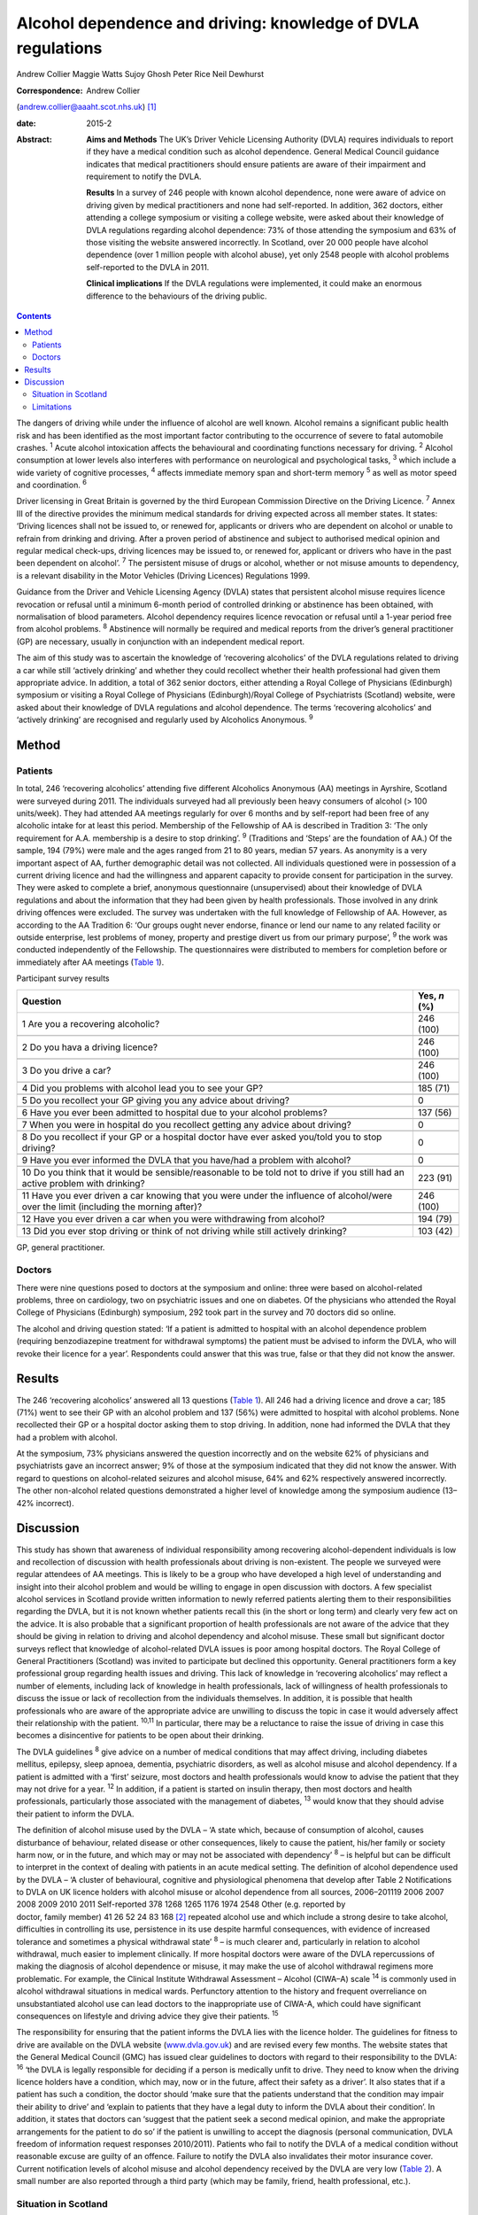 =============================================================
Alcohol dependence and driving: knowledge of DVLA regulations
=============================================================



Andrew Collier
Maggie Watts
Sujoy Ghosh
Peter Rice
Neil Dewhurst

:Correspondence: Andrew Collier
(andrew.collier@aaaht.scot.nhs.uk)  [1]_

:date: 2015-2

:Abstract:
   **Aims and Methods** The UK’s Driver Vehicle Licensing Authority
   (DVLA) requires individuals to report if they have a medical
   condition such as alcohol dependence. General Medical Council
   guidance indicates that medical practitioners should ensure patients
   are aware of their impairment and requirement to notify the DVLA.

   **Results** In a survey of 246 people with known alcohol dependence,
   none were aware of advice on driving given by medical practitioners
   and none had self-reported. In addition, 362 doctors, either
   attending a college symposium or visiting a college website, were
   asked about their knowledge of DVLA regulations regarding alcohol
   dependence: 73% of those attending the symposium and 63% of those
   visiting the website answered incorrectly. In Scotland, over 20 000
   people have alcohol dependence (over 1 million people with alcohol
   abuse), yet only 2548 people with alcohol problems self-reported to
   the DVLA in 2011.

   **Clinical implications** If the DVLA regulations were implemented,
   it could make an enormous difference to the behaviours of the driving
   public.


.. contents::
   :depth: 3
..

The dangers of driving while under the influence of alcohol are well
known. Alcohol remains a significant public health risk and has been
identified as the most important factor contributing to the occurrence
of severe to fatal automobile crashes. :sup:`1` Acute alcohol
intoxication affects the behavioural and coordinating functions
necessary for driving. :sup:`2` Alcohol consumption at lower levels also
interferes with performance on neurological and psychological tasks,
:sup:`3` which include a wide variety of cognitive processes, :sup:`4`
affects immediate memory span and short-term memory :sup:`5` as well as
motor speed and coordination. :sup:`6`

Driver licensing in Great Britain is governed by the third European
Commission Directive on the Driving Licence. :sup:`7` Annex III of the
directive provides the minimum medical standards for driving expected
across all member states. It states: ‘Driving licences shall not be
issued to, or renewed for, applicants or drivers who are dependent on
alcohol or unable to refrain from drinking and driving. After a proven
period of abstinence and subject to authorised medical opinion and
regular medical check-ups, driving licences may be issued to, or renewed
for, applicant or drivers who have in the past been dependent on
alcohol’. :sup:`7` The persistent misuse of drugs or alcohol, whether or
not misuse amounts to dependency, is a relevant disability in the Motor
Vehicles (Driving Licences) Regulations 1999.

Guidance from the Driver and Vehicle Licensing Agency (DVLA) states that
persistent alcohol misuse requires licence revocation or refusal until a
minimum 6-month period of controlled drinking or abstinence has been
obtained, with normalisation of blood parameters. Alcohol dependency
requires licence revocation or refusal until a 1-year period free from
alcohol problems. :sup:`8` Abstinence will normally be required and
medical reports from the driver’s general practitioner (GP) are
necessary, usually in conjunction with an independent medical report.

The aim of this study was to ascertain the knowledge of ‘recovering
alcoholics’ of the DVLA regulations related to driving a car while still
‘actively drinking’ and whether they could recollect whether their
health professional had given them appropriate advice. In addition, a
total of 362 senior doctors, either attending a Royal College of
Physicians (Edinburgh) symposium or visiting a Royal College of
Physicians (Edinburgh)/Royal College of Psychiatrists (Scotland)
website, were asked about their knowledge of DVLA regulations and
alcohol dependence. The terms ‘recovering alcoholics’ and ‘actively
drinking’ are recognised and regularly used by Alcoholics Anonymous.
:sup:`9`

.. _S1:

Method
======

.. _S2:

Patients
--------

In total, 246 ‘recovering alcoholics’ attending five different
Alcoholics Anonymous (AA) meetings in Ayrshire, Scotland were surveyed
during 2011. The individuals surveyed had all previously been heavy
consumers of alcohol (> 100 units/week). They had attended AA meetings
regularly for over 6 months and by self-report had been free of any
alcoholic intake for at least this period. Membership of the Fellowship
of AA is described in Tradition 3: ‘The only requirement for A.A.
membership is a desire to stop drinking’. :sup:`9` (Traditions and
‘Steps’ are the foundation of AA.) Of the sample, 194 (79%) were male
and the ages ranged from 21 to 80 years, median 57 years. As anonymity
is a very important aspect of AA, further demographic detail was not
collected. All individuals questioned were in possession of a current
driving licence and had the willingness and apparent capacity to provide
consent for participation in the survey. They were asked to complete a
brief, anonymous questionnaire (unsupervised) about their knowledge of
DVLA regulations and about the information that they had been given by
health professionals. Those involved in any drink driving offences were
excluded. The survey was undertaken with the full knowledge of
Fellowship of AA. However, as according to the AA Tradition 6: ‘Our
groups ought never endorse, finance or lend our name to any related
facility or outside enterprise, lest problems of money, property and
prestige divert us from our primary purpose’, :sup:`9` the work was
conducted independently of the Fellowship. The questionnaires were
distributed to members for completion before or immediately after AA
meetings (`Table 1 <#T1>`__).

.. container:: table-wrap
   :name: T1

   .. container:: caption

      .. rubric:: 

      Participant survey results

   +------------------------------------------------------+--------------+
   | Question                                             | Yes, *n* (%) |
   +======================================================+==============+
   | 1 Are you a recovering alcoholic?                    | 246 (100)    |
   +------------------------------------------------------+--------------+
   |                                                      |              |
   +------------------------------------------------------+--------------+
   | 2 Do you hava a driving licence?                     | 246 (100)    |
   +------------------------------------------------------+--------------+
   |                                                      |              |
   +------------------------------------------------------+--------------+
   | 3 Do you drive a car?                                | 246 (100)    |
   +------------------------------------------------------+--------------+
   |                                                      |              |
   +------------------------------------------------------+--------------+
   | 4 Did you problems with alcohol lead you to see your | 185 (71)     |
   | GP?                                                  |              |
   +------------------------------------------------------+--------------+
   |                                                      |              |
   +------------------------------------------------------+--------------+
   | 5 Do you recollect your GP giving you any advice     | 0            |
   | about driving?                                       |              |
   +------------------------------------------------------+--------------+
   |                                                      |              |
   +------------------------------------------------------+--------------+
   | 6 Have you ever been admitted to hospital due to     | 137 (56)     |
   | your alcohol problems?                               |              |
   +------------------------------------------------------+--------------+
   |                                                      |              |
   +------------------------------------------------------+--------------+
   | 7 When you were in hospital do you recollect getting | 0            |
   | any advice about driving?                            |              |
   +------------------------------------------------------+--------------+
   |                                                      |              |
   +------------------------------------------------------+--------------+
   | 8 Do you recollect if your GP or a hospital doctor   | 0            |
   | have ever asked you/told you to stop driving?        |              |
   +------------------------------------------------------+--------------+
   |                                                      |              |
   +------------------------------------------------------+--------------+
   | 9 Have you ever informed the DVLA that you have/had  | 0            |
   | a problem with alcohol?                              |              |
   +------------------------------------------------------+--------------+
   |                                                      |              |
   +------------------------------------------------------+--------------+
   | 10 Do you think that it would be sensible/reasonable | 223 (91)     |
   | to be told not to drive if you still had an active   |              |
   | problem                                              |              |
   | with drinking?                                       |              |
   +------------------------------------------------------+--------------+
   |                                                      |              |
   +------------------------------------------------------+--------------+
   | 11 Have you ever driven a car knowing that you were  | 246 (100)    |
   | under the influence of alcohol/were over the limit   |              |
   | (including the morning after)?                       |              |
   +------------------------------------------------------+--------------+
   |                                                      |              |
   +------------------------------------------------------+--------------+
   | 12 Have you ever driven a car when you were          | 194 (79)     |
   | withdrawing from alcohol?                            |              |
   +------------------------------------------------------+--------------+
   |                                                      |              |
   +------------------------------------------------------+--------------+
   | 13 Did you ever stop driving or think of not driving | 103 (42)     |
   | while still actively drinking?                       |              |
   +------------------------------------------------------+--------------+

   GP, general practitioner.

.. _S3:

Doctors
-------

There were nine questions posed to doctors at the symposium and online:
three were based on alcohol-related problems, three on cardiology, two
on psychiatric issues and one on diabetes. Of the physicians who
attended the Royal College of Physicians (Edinburgh) symposium, 292 took
part in the survey and 70 doctors did so online.

The alcohol and driving question stated: ‘If a patient is admitted to
hospital with an alcohol dependence problem (requiring benzodiazepine
treatment for withdrawal symptoms) the patient must be advised to inform
the DVLA, who will revoke their licence for a year’. Respondents could
answer that this was true, false or that they did not know the answer.

.. _S4:

Results
=======

The 246 ‘recovering alcoholics’ answered all 13 questions (`Table
1 <#T1>`__). All 246 had a driving licence and drove a car; 185 (71%)
went to see their GP with an alcohol problem and 137 (56%) were admitted
to hospital with alcohol problems. None recollected their GP or a
hospital doctor asking them to stop driving. In addition, none had
informed the DVLA that they had a problem with alcohol.

At the symposium, 73% physicians answered the question incorrectly and
on the website 62% of physicians and psychiatrists gave an incorrect
answer; 9% of those at the symposium indicated that they did not know
the answer. With regard to questions on alcohol-related seizures and
alcohol misuse, 64% and 62% respectively answered incorrectly. The other
non-alcohol related questions demonstrated a higher level of knowledge
among the symposium audience (13–42% incorrect).

.. _S5:

Discussion
==========

This study has shown that awareness of individual responsibility among
recovering alcohol-dependent individuals is low and recollection of
discussion with health professionals about driving is non-existent. The
people we surveyed were regular attendees of AA meetings. This is likely
to be a group who have developed a high level of understanding and
insight into their alcohol problem and would be willing to engage in
open discussion with doctors. A few specialist alcohol services in
Scotland provide written information to newly referred patients alerting
them to their responsibilities regarding the DVLA, but it is not known
whether patients recall this (in the short or long term) and clearly
very few act on the advice. It is also probable that a significant
proportion of health professionals are not aware of the advice that they
should be giving in relation to driving and alcohol dependency and
alcohol misuse. These small but significant doctor surveys reflect that
knowledge of alcohol-related DVLA issues is poor among hospital doctors.
The Royal College of General Practitioners (Scotland) was invited to
participate but declined this opportunity. General practitioners form a
key professional group regarding health issues and driving. This lack of
knowledge in ‘recovering alcoholics’ may reflect a number of elements,
including lack of knowledge in health professionals, lack of willingness
of health professionals to discuss the issue or lack of recollection
from the individuals themselves. In addition, it is possible that health
professionals who are aware of the appropriate advice are unwilling to
discuss the topic in case it would adversely affect their relationship
with the patient. :sup:`10,11` In particular, there may be a reluctance
to raise the issue of driving in case this becomes a disincentive for
patients to be open about their drinking.

The DVLA guidelines :sup:`8` give advice on a number of medical
conditions that may affect driving, including diabetes mellitus,
epilepsy, sleep apnoea, dementia, psychiatric disorders, as well as
alcohol misuse and alcohol dependency. If a patient is admitted with a
‘first’ seizure, most doctors and health professionals would know to
advise the patient that they may not drive for a year. :sup:`12` In
addition, if a patient is started on insulin therapy, then most doctors
and health professionals, particularly those associated with the
management of diabetes, :sup:`13` would know that they should advise
their patient to inform the DVLA.

| The definition of alcohol misuse used by the DVLA – ‘A state which,
  because of consumption of alcohol, causes disturbance of behaviour,
  related disease or other consequences, likely to cause the patient,
  his/her family or society harm now, or in the future, and which may or
  may not be associated with dependency’ :sup:`8` – is helpful but can
  be difficult to interpret in the context of dealing with patients in
  an acute medical setting. The definition of alcohol dependence used by
  the DVLA – ‘A cluster of behavioural, cognitive and physiological
  phenomena that develop after Table 2 Notifications to DVLA on UK
  licence holders with alcohol misuse or alcohol dependence from all
  sources, 2006–201119 2006 2007 2008 2009 2010 2011 Self-reported 378
  1268 1265 1176 1974 2548 Other (e.g. reported by
| doctor, family member) 41 26 52 24 83 168  [2]_ repeated alcohol use
  and which include a strong desire to take alcohol, difficulties in
  controlling its use, persistence in its use despite harmful
  consequences, with evidence of increased tolerance and sometimes a
  physical withdrawal state’ :sup:`8` – is much clearer and,
  particularly in relation to alcohol withdrawal, much easier to
  implement clinically. If more hospital doctors were aware of the DVLA
  repercussions of making the diagnosis of alcohol dependence or misuse,
  it may make the use of alcohol withdrawal regimens more problematic.
  For example, the Clinical Institute Withdrawal Assessment – Alcohol
  (CIWA–A) scale :sup:`14` is commonly used in alcohol withdrawal
  situations in medical wards. Perfunctory attention to the history and
  frequent overreliance on unsubstantiated alcohol use can lead doctors
  to the inappropriate use of CIWA-A, which could have significant
  consequences on lifestyle and driving advice they give their patients.
  :sup:`15`

The responsibility for ensuring that the patient informs the DVLA lies
with the licence holder. The guidelines for fitness to drive are
available on the DVLA website (`www.dvla.gov.uk <www.dvla.gov.uk>`__)
and are revised every few months. The website states that the General
Medical Council (GMC) has issued clear guidelines to doctors with regard
to their responsibility to the DVLA: :sup:`16` ‘the DVLA is legally
responsible for deciding if a person is medically unfit to drive. They
need to know when the driving licence holders have a condition, which
may, now or in the future, affect their safety as a driver’. It also
states that if a patient has such a condition, the doctor should ‘make
sure that the patients understand that the condition may impair their
ability to drive’ and ‘explain to patients that they have a legal duty
to inform the DVLA about their condition’. In addition, it states that
doctors can ‘suggest that the patient seek a second medical opinion, and
make the appropriate arrangements for the patient to do so’ if the
patient is unwilling to accept the diagnosis (personal communication,
DVLA freedom of information request responses 2010/2011). Patients who
fail to notify the DVLA of a medical condition without reasonable excuse
are guilty of an offence. Failure to notify the DVLA also invalidates
their motor insurance cover. Current notification levels of alcohol
misuse and alcohol dependency received by the DVLA are very low (`Table
2 <#T2>`__). A small number are also reported through a third party
(which may be family, friend, health professional, etc.).

.. _S6:

Situation in Scotland
---------------------

In the Scottish population, the estimated prevalence of alcohol
dependence at 4.9% and of harmful and hazardous use at 27.9% indicates
around 20 000 people with dependence and over a million with harmful or
hazardous use. :sup:`17` A high proportion of these are likely to be
driving licence holders since approximately 86% of the UK adult
population has a driving licence of some sort, with 73% being full UK
licences. :sup:`18` Most licence holders obtain their licence in young
adulthood, before alcohol dependence develops. Therefore it is not
unreasonable to estimate that there may be in excess of 150 000 licence
holders with alcohol dependence in Scotland alone and a further 700 000
licence holders with harmful or hazardous use of alcohol. This
represents an enormous cohort of people who should be reporting their
alcohol problems to the DVLA. The Department for Transport report on the
attitudes of health professionals giving advice on fitness to drive
(including for people with alcohol and drug misuse and dependency)
contains a series of recommendations for improving such advice.
:sup:`19` Key among these are recommendations on the inclusion of a
question on fitness to drive in the exit examination for all relevant
medical specialties, the creation of clear, well-signposted guidelines
for use in general practice and the production of a clear flowchart for
common medical conditions to which healthcare practitioners can refer.

.. _S7:

Limitations
-----------

There were some limitations to the study. The questionnaires had not
been externally validated but the questions were simple, straightforward
and easy to understand. We accept that the group of ‘recovering
alcoholics’ questioned involved only a limited number of adults in
Ayrshire. AA meetings provided a venue where motivated individuals who
had recognised their problem with alcohol were present; it might be
considered that their recall of advice would be greater than that of
those who chose not to attend AA. Alternative methods for assessing
recall of medical advice, such as surveying patients at addiction
clinics, could have suffered from bias as the clinic staff became aware
of the study. A presumption was made that none of the attendees
experienced alcohol-related brain damage or other memory loss syndrome
and could recall accurately the discussions that they had had with their
medical advisers about their drinking. The study demonstrated
non-existent knowledge of the DVLA regulations relating to alcohol
dependence and misuse among a group of ‘recovering alcoholics’ plus a
poor level of knowledge in a group of senior doctors. Very importantly,
the figures obtained from the DVLA indicate very low levels of
self-reporting. During the 2011/2012 period there were 38 737
alcohol-related hospital discharges in Scotland :sup:`20` and almost 97
830 alcohol brief interventions completed, :sup:`21` which give numerous
opportunities for alcohol advice. If the DVLA regulations were
implemented, it could make an enormous difference to the understanding
and behaviours of the driving public.

.. [1]
   **Professor Andrew Collier** MD, FRCPE is Consultant Physician,
   Department of Medicine, Ayr Hospital, NHS Ayrshire and Arran, Ayr;
   **Dr Maggie Watts** MB BS, FFPH is Director of Public Health, NHS
   Western Isles; **Dr Sujoy Ghosh** MD, FRCPE is Clinical Research
   Fellow, NHS Ayrshire and Arran; **Dr Peter Rice** MB ChB, FRCPsych,
   FRCPE is Honorary Consultant Psychiatrist, Tayside Substance Misuse
   Services, Stracathro Hospital, NHS Tayside, Brechin; **Dr Neil
   Dewhurst** PRCPE is President, Royal College of Physicians
   (Edinburgh), Edinburgh.

.. [2]
   DVLA, Driver & Vehicle Licensing Agency.
